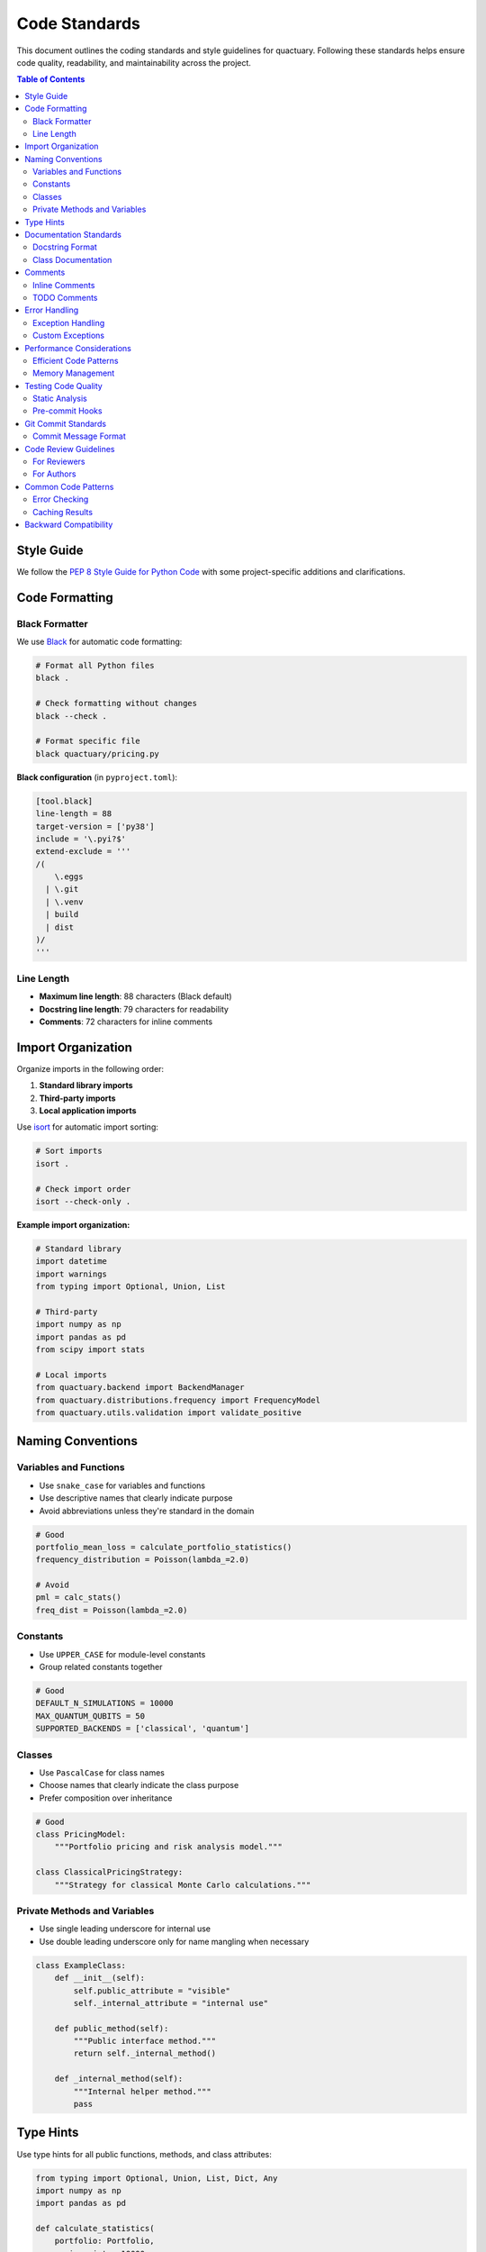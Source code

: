 .. _code_standards:

**************
Code Standards
**************

This document outlines the coding standards and style guidelines for quactuary. Following these standards helps ensure code quality, readability, and maintainability across the project.

.. contents:: Table of Contents
   :local:
   :depth: 2

Style Guide
===========

We follow the `PEP 8 Style Guide for Python Code <https://peps.python.org/pep-0008/>`_ with some project-specific additions and clarifications.

Code Formatting
================

Black Formatter
---------------

We use `Black <https://black.readthedocs.io/>`_ for automatic code formatting:

.. code-block:: bash

   # Format all Python files
   black .
   
   # Check formatting without changes
   black --check .
   
   # Format specific file
   black quactuary/pricing.py

**Black configuration** (in ``pyproject.toml``):

.. code-block:: toml

   [tool.black]
   line-length = 88
   target-version = ['py38']
   include = '\.pyi?$'
   extend-exclude = '''
   /(
       \.eggs
     | \.git
     | \.venv
     | build
     | dist
   )/
   '''

Line Length
-----------

* **Maximum line length**: 88 characters (Black default)
* **Docstring line length**: 79 characters for readability
* **Comments**: 72 characters for inline comments

Import Organization
===================

Organize imports in the following order:

1. **Standard library imports**
2. **Third-party imports** 
3. **Local application imports**

Use `isort <https://pycqa.github.io/isort/>`_ for automatic import sorting:

.. code-block:: bash

   # Sort imports
   isort .
   
   # Check import order
   isort --check-only .

**Example import organization:**

.. code-block:: python

   # Standard library
   import datetime
   import warnings
   from typing import Optional, Union, List
   
   # Third-party
   import numpy as np
   import pandas as pd
   from scipy import stats
   
   # Local imports
   from quactuary.backend import BackendManager
   from quactuary.distributions.frequency import FrequencyModel
   from quactuary.utils.validation import validate_positive

Naming Conventions
==================

Variables and Functions
-----------------------

* Use ``snake_case`` for variables and functions
* Use descriptive names that clearly indicate purpose
* Avoid abbreviations unless they're standard in the domain

.. code-block:: python

   # Good
   portfolio_mean_loss = calculate_portfolio_statistics()
   frequency_distribution = Poisson(lambda_=2.0)
   
   # Avoid
   pml = calc_stats()
   freq_dist = Poisson(lambda_=2.0)

Constants
---------

* Use ``UPPER_CASE`` for module-level constants
* Group related constants together

.. code-block:: python

   # Good
   DEFAULT_N_SIMULATIONS = 10000
   MAX_QUANTUM_QUBITS = 50
   SUPPORTED_BACKENDS = ['classical', 'quantum']

Classes
-------

* Use ``PascalCase`` for class names
* Choose names that clearly indicate the class purpose
* Prefer composition over inheritance

.. code-block:: python

   # Good
   class PricingModel:
       """Portfolio pricing and risk analysis model."""
   
   class ClassicalPricingStrategy:
       """Strategy for classical Monte Carlo calculations."""

Private Methods and Variables
-----------------------------

* Use single leading underscore for internal use
* Use double leading underscore only for name mangling when necessary

.. code-block:: python

   class ExampleClass:
       def __init__(self):
           self.public_attribute = "visible"
           self._internal_attribute = "internal use"
       
       def public_method(self):
           """Public interface method."""
           return self._internal_method()
       
       def _internal_method(self):
           """Internal helper method."""
           pass

Type Hints
==========

Use type hints for all public functions, methods, and class attributes:

.. code-block:: python

   from typing import Optional, Union, List, Dict, Any
   import numpy as np
   import pandas as pd
   
   def calculate_statistics(
       portfolio: Portfolio,
       n_sims: int = 10000,
       confidence_level: float = 0.95,
       include_samples: bool = False
   ) -> PricingResult:
       """Calculate portfolio risk statistics."""
       pass
   
   class PricingModel:
       """Portfolio pricing model."""
       
       def __init__(self, portfolio: Portfolio) -> None:
           self.portfolio: Portfolio = portfolio
           self.results: Optional[PricingResult] = None

**Type hint guidelines:**

* Always include return type annotations
* Use ``Optional[T]`` instead of ``Union[T, None]``
* Import types from ``typing`` module
* Use ``Any`` sparingly - prefer specific types

Documentation Standards
========================

Docstring Format
----------------

We use `Google docstring format <https://google.github.io/styleguide/pyguide.html#38-comments-and-docstrings>`_:

.. code-block:: python

   def calculate_portfolio_var(
       portfolio: Portfolio,
       confidence_level: float = 0.95,
       n_sims: int = 10000
   ) -> float:
       """
       Calculate Value at Risk for a portfolio using Monte Carlo simulation.
   
       This function estimates the VaR by simulating portfolio losses and
       computing the specified quantile. The calculation uses either classical
       Monte Carlo or quantum algorithms depending on the current backend.
   
       Args:
           portfolio (Portfolio): Portfolio containing policy information and
               loss distributions. Must have at least one inforce bucket.
           confidence_level (float): Confidence level for VaR calculation.
               Must be between 0 and 1. Default is 0.95 (95% VaR).
           n_sims (int): Number of Monte Carlo simulations to perform.
               Higher values improve accuracy but increase computation time.
               Default is 10,000.
   
       Returns:
           float: Value at Risk at the specified confidence level in the same
               currency units as the portfolio.
   
       Raises:
           ValueError: If confidence_level is not between 0 and 1.
           ValueError: If portfolio is empty or invalid.
           RuntimeError: If simulation fails to converge.
   
       Examples:
           Basic VaR calculation:
               >>> portfolio = Portfolio(policies_df)
               >>> var_95 = calculate_portfolio_var(portfolio, 0.95)
               >>> print(f"95% VaR: ${var_95:,.2f}")
   
           High-precision calculation:
               >>> var_99 = calculate_portfolio_var(
               ...     portfolio,
               ...     confidence_level=0.99,
               ...     n_sims=100000
               ... )
   
       Notes:
           - VaR represents the loss threshold that will not be exceeded
             with the specified probability
           - Uses the current global backend (classical or quantum)
           - For quantum calculations, n_sims may be adjusted internally
       """

**Docstring sections to include:**

* **Brief description**: One-line summary
* **Detailed description**: Multi-paragraph explanation if needed
* **Args**: All parameters with types and descriptions
* **Returns**: Return value type and description
* **Raises**: Exceptions that may be raised
* **Examples**: Code examples showing usage
* **Notes**: Additional important information

Class Documentation
-------------------

.. code-block:: python

   class PricingModel:
       """
       Portfolio pricing and risk analysis model.
   
       This class provides a unified interface for calculating portfolio risk
       measures using various computational backends. It supports both classical
       Monte Carlo simulation and quantum-accelerated algorithms.
   
       The model uses a strategy pattern to delegate calculations to different
       implementations while maintaining a consistent interface. This allows
       for runtime switching between computational approaches.
   
       Attributes:
           portfolio (Portfolio): The portfolio being analyzed.
           strategy (PricingStrategy): Current calculation strategy.
           backend_type (str): Type of computational backend in use.
   
       Examples:
           Basic usage:
               >>> portfolio = Portfolio(policies_df)
               >>> model = PricingModel(portfolio)
               >>> result = model.simulate(n_sims=10000)
   
           With custom strategy:
               >>> strategy = ClassicalPricingStrategy(use_jit=True)
               >>> model = PricingModel(portfolio, strategy=strategy)
   
       Notes:
           - Strategies can be swapped at runtime
           - The model is stateless by design for thread safety
           - All monetary values should be in consistent units
       """

Comments
========

Inline Comments
---------------

Use comments sparingly - prefer self-documenting code:

.. code-block:: python

   # Good - explains non-obvious business logic
   tail_alpha = 1 - confidence_level  # VaR uses tail probability
   
   # Good - explains complex calculation
   # Apply Owen scrambling to improve QMC uniformity
   scrambled_points = sobol_generator.random_scrambled()
   
   # Avoid - states the obvious
   n_sims = 10000  # Set number of simulations to 10000

TODO Comments
-------------

.. code-block:: python

   # TODO(username): Add support for conditional VaR calculation
   # FIXME: This approximation fails for heavy-tailed distributions
   # NOTE: This uses a simplified approach - see issue #123

Error Handling
==============

Exception Handling
------------------

* Use specific exception types
* Provide helpful error messages
* Include context in error messages

.. code-block:: python

   def validate_portfolio(portfolio: Portfolio) -> None:
       """Validate portfolio before calculations."""
       if not portfolio.policies:
           raise ValueError(
               "Portfolio must contain at least one policy. "
               "Received empty portfolio."
           )
       
       if portfolio.total_exposure <= 0:
           raise ValueError(
               f"Portfolio exposure must be positive. "
               f"Got {portfolio.total_exposure}"
           )

Custom Exceptions
-----------------

Create specific exception types for domain errors:

.. code-block:: python

   class QuactuaryError(Exception):
       """Base exception for quactuary package."""
       pass
   
   class CalculationError(QuactuaryError):
       """Raised when numerical calculations fail."""
       pass
   
   class BackendError(QuactuaryError):
       """Raised when backend operations fail."""
       pass

Performance Considerations
==========================

Efficient Code Patterns
------------------------

.. code-block:: python

   # Good - use NumPy operations
   losses = np.sum(frequency_samples * severity_samples, axis=1)
   
   # Avoid - Python loops for large arrays
   losses = []
   for i in range(len(frequency_samples)):
       losses.append(frequency_samples[i] * severity_samples[i])

Memory Management
-----------------

.. code-block:: python

   # Good - process in chunks for large datasets
   def process_large_portfolio(portfolio: Portfolio, chunk_size: int = 10000):
       for chunk in portfolio.iter_chunks(chunk_size):
           yield process_chunk(chunk)
   
   # Good - use generators for large sequences
   def simulate_losses(n_sims: int):
       for i in range(n_sims):
           yield simulate_single_loss()

Testing Code Quality
====================

Static Analysis
---------------

Use these tools to check code quality:

.. code-block:: bash

   # Style checking
   flake8 quactuary/
   
   # Type checking
   mypy quactuary/
   
   # Security scanning
   bandit -r quactuary/
   
   # Complexity analysis
   radon cc quactuary/ -a

Configuration files for these tools should be in ``pyproject.toml`` or dedicated config files.

Pre-commit Hooks
----------------

Set up pre-commit hooks to automatically check code quality:

.. code-block:: bash

   # Install hooks
   pre-commit install
   
   # Run on all files
   pre-commit run --all-files

Git Commit Standards
====================

Commit Message Format
---------------------

.. code-block:: text

   type(scope): brief description
   
   Longer description explaining what changed and why.
   Include any breaking changes or migration notes.
   
   Closes #123
   Fixes #456

**Types:**
* ``feat``: New feature
* ``fix``: Bug fix
* ``docs``: Documentation changes
* ``style``: Code style changes (no logic changes)
* ``refactor``: Code refactoring
* ``test``: Adding or updating tests
* ``perf``: Performance improvements

**Examples:**

.. code-block:: text

   feat(quantum): add quantum amplitude estimation for VaR
   
   Implement QAE algorithm for Value at Risk calculations, providing
   quadratic speedup over classical Monte Carlo for certain problem
   structures. Includes comprehensive test suite and benchmarks.
   
   Closes #123

.. code-block:: text

   fix(pricing): handle edge case in compound distribution sampling
   
   Fix issue where extremely small frequency parameters caused
   numerical instability in Poisson sampling. Add validation
   and improved error messages.
   
   Fixes #456

Code Review Guidelines
======================

For Reviewers
-------------

* **Focus on correctness**: Does the code do what it's supposed to do?
* **Check performance**: Are there obvious performance issues?
* **Verify tests**: Is the code adequately tested?
* **Review documentation**: Are docstrings clear and complete?
* **Consider maintainability**: Is the code easy to understand and modify?

For Authors
-----------

* **Keep PRs focused**: One feature or fix per PR
* **Write clear descriptions**: Explain what changed and why
* **Include tests**: All new code should have tests
* **Update documentation**: Keep docs in sync with code changes
* **Be responsive**: Address review feedback promptly

Common Code Patterns
=====================

Error Checking
--------------

.. code-block:: python

   def calculate_risk_measure(data: np.ndarray, alpha: float) -> float:
       """Calculate risk measure with proper validation."""
       # Input validation
       if not isinstance(data, np.ndarray):
           data = np.asarray(data)
       
       if len(data) == 0:
           raise ValueError("Data array cannot be empty")
       
       if not 0 < alpha < 1:
           raise ValueError(f"Alpha must be between 0 and 1, got {alpha}")
       
       # Calculation
       return np.percentile(data, (1 - alpha) * 100)

Caching Results
---------------

.. code-block:: python

   class ExpensiveCalculation:
       def __init__(self):
           self._cache: Dict[str, Any] = {}
       
       def expensive_method(self, param: float) -> float:
           """Method with caching for expensive calculations."""
           cache_key = f"expensive_{param}"
           
           if cache_key not in self._cache:
               # Perform expensive calculation
               result = self._do_expensive_calculation(param)
               self._cache[cache_key] = result
           
           return self._cache[cache_key]

Backward Compatibility
======================

When making changes:

* **Deprecate before removing**: Use ``warnings.warn`` for deprecated features
* **Maintain API compatibility**: Avoid breaking changes in minor versions
* **Document breaking changes**: Include migration notes in release notes

.. code-block:: python

   import warnings
   
   def old_function_name(*args, **kwargs):
       """Deprecated function - use new_function_name instead."""
       warnings.warn(
           "old_function_name is deprecated and will be removed in v2.0. "
           "Use new_function_name instead.",
           DeprecationWarning,
           stacklevel=2
       )
       return new_function_name(*args, **kwargs)

Following these standards helps ensure that quactuary remains a high-quality, maintainable codebase that's enjoyable for everyone to work with!